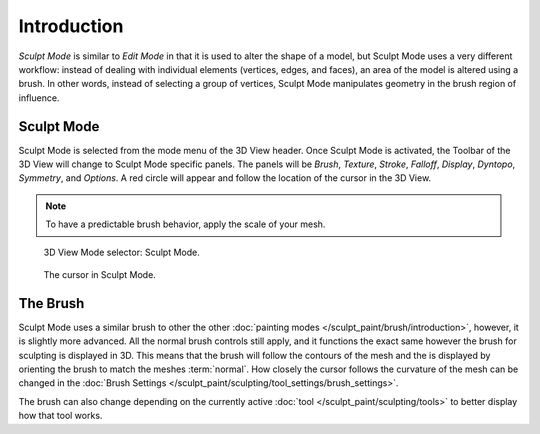 
************
Introduction
************

*Sculpt Mode* is similar to *Edit Mode* in that it is used to alter the shape of a model,
but Sculpt Mode uses a very different workflow:
instead of dealing with individual elements (vertices, edges, and faces),
an area of the model is altered using a brush.
In other words, instead of selecting a group of vertices,
Sculpt Mode manipulates geometry in the brush region of influence.


Sculpt Mode
===========

Sculpt Mode is selected from the mode menu of the 3D View header.
Once Sculpt Mode is activated, the Toolbar of the 3D View will change to
Sculpt Mode specific panels. The panels will be *Brush*, *Texture*, *Stroke*,
*Falloff*, *Display*, *Dyntopo*, *Symmetry*, and *Options*.
A red circle will appear and follow the location of the cursor in the 3D View.

.. note::

   To have a predictable brush behavior, apply the scale of your mesh.

.. figure:: /images/sculpt-paint_sculpting_introduction_mode-selector.png

   3D View Mode selector: Sculpt Mode.

.. figure:: /images/sculpt-paint_sculpting_introduction_brush-circle.png

   The cursor in Sculpt Mode.


The Brush
=========

Sculpt Mode uses a similar brush to other the other :doc:`painting modes </sculpt_paint/brush/introduction>`,
however, it is slightly more advanced. All the normal brush controls still apply,
and it functions the exact same however the brush for sculpting is displayed in 3D.
This means that the brush will follow the contours of the mesh and the is displayed
by orienting the brush to match the meshes :term:`normal`.
How closely the cursor follows the curvature of the mesh can be changed in the
:doc:`Brush Settings </sculpt_paint/sculpting/tool_settings/brush_settings>`.

The brush can also change depending on the currently active :doc:`tool </sculpt_paint/sculpting/tools>`
to better display how that tool works.
